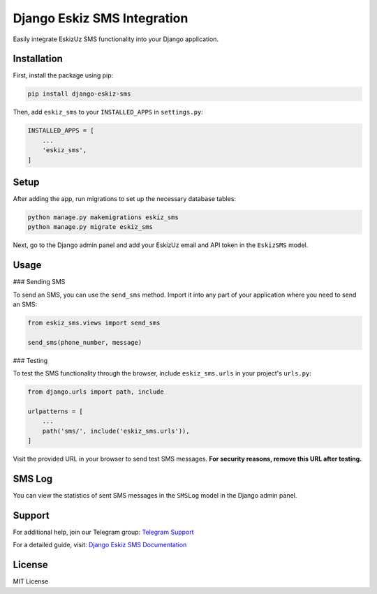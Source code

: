 Django Eskiz SMS Integration
============================

Easily integrate EskizUz SMS functionality into your Django application.

Installation
------------

First, install the package using pip:

.. code-block:: sh

    pip install django-eskiz-sms

Then, add ``eskiz_sms`` to your ``INSTALLED_APPS`` in ``settings.py``:

.. code-block:: python

    INSTALLED_APPS = [
        ...
        'eskiz_sms',
    ]

Setup
-----

After adding the app, run migrations to set up the necessary database tables:

.. code-block:: sh

    python manage.py makemigrations eskiz_sms
    python manage.py migrate eskiz_sms

Next, go to the Django admin panel and add your EskizUz email and API token in the ``EskizSMS`` model.

Usage
-----

### Sending SMS

To send an SMS, you can use the ``send_sms`` method. Import it into any part of your application where you need to send an SMS:

.. code-block:: python

    from eskiz_sms.views import send_sms

    send_sms(phone_number, message)

### Testing

To test the SMS functionality through the browser, include ``eskiz_sms.urls`` in your project's ``urls.py``:

.. code-block:: python

    from django.urls import path, include

    urlpatterns = [
        ...
        path('sms/', include('eskiz_sms.urls')),
    ]

Visit the provided URL in your browser to send test SMS messages. **For security reasons, remove this URL after testing.**

SMS Log
-------

You can view the statistics of sent SMS messages in the ``SMSLog`` model in the Django admin panel.

Support
-------

For additional help, join our Telegram group: `Telegram Support <https://t.me/RozmatOtajonov>`_

For a detailed guide, visit: `Django Eskiz SMS Documentation <https://otajonov.dev/django-eskiz-sms>`_

License
-------

MIT License
